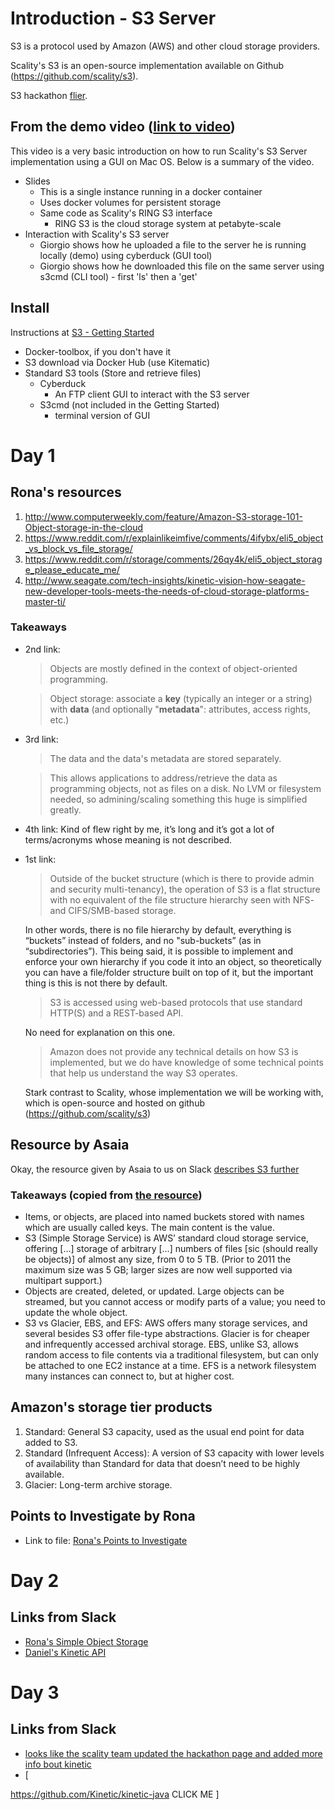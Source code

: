 * Introduction - S3 Server
  S3 is a protocol used by Amazon (AWS) and other cloud storage providers.

  Scality's S3 is an open-source implementation available on Github (https://github.com/scality/s3).

  S3 hackathon [[https://s3.scality.com/page/sf-hackathon][flier]].
** From the demo video ([[https://vimeo.com/169727743][link to video]])
   This video is a very basic introduction on how to run Scality's
   S3 Server implementation using a GUI on Mac OS. Below is a summary
   of the video.
   - Slides
     - This is a single instance running in a docker container
     - Uses docker volumes for persistent storage
     - Same code as Scality's RING S3 interface
       - RING S3 is the cloud storage system at petabyte-scale
   - Interaction with Scality's S3 server
     - Giorgio shows how he uploaded a file to the server he is
       running locally (demo) using cyberduck (GUI tool)
     - Giorgio shows how he downloaded this file on the same server using
       s3cmd (CLI tool) - first 'ls' then a 'get'
** Install
   Instructions at [[http://s3.scality.com/docs/getting-started][S3 - Getting Started]]
  - Docker-toolbox, if you don't have it
  - S3 download via Docker Hub (use Kitematic)
  - Standard S3 tools (Store and retrieve files)
    - Cyberduck
      - An FTP client GUI to interact with the S3 server
    - S3cmd (not included in the Getting Started)
      - terminal version of GUI
* Day 1
** Rona's resources

1. [[https://web.archive.org/web/20160524135200/http://www.computerweekly.com/feature/Amazon-S3-storage-101-Object-storage-in-the-cloud][http://www.computerweekly.com/feature/Amazon-S3-storage-101-Object-storage-in-the-cloud]]
2. https://www.reddit.com/r/explainlikeimfive/comments/4ifybx/eli5_object_vs_block_vs_file_storage/
3. https://www.reddit.com/r/storage/comments/26qy4k/eli5_object_storage_please_educate_me/
4. http://www.seagate.com/tech-insights/kinetic-vision-how-seagate-new-developer-tools-meets-the-needs-of-cloud-storage-platforms-master-ti/

*** Takeaways
   - 2nd link:
     #+BEGIN_QUOTE
     Objects are mostly defined in the context of
     object-oriented programming.
     #+END_QUOTE

     #+BEGIN_QUOTE
     Object storage: associate a *key* (typically an integer or a
     string) with *data* (and optionally "*metadata*": attributes, access
     rights, etc.)
     #+END_QUOTE

   - 3rd link:
     #+BEGIN_QUOTE
     The data and the data's metadata are stored separately.
     #+END_QUOTE
     #+BEGIN_QUOTE
     This allows applications to address/retrieve the data as
     programming objects, not as files on a disk. No LVM or filesystem
     needed, so admining/scaling something this huge is simplified
     greatly.
     #+END_QUOTE
     #+BEGIN_QUOTE
     #+END_QUOTE
   - 4th link:
     Kind of flew right by me, it’s long and it’s got a lot of terms/acronyms whose meaning is not described.
   - 1st link:
     #+BEGIN_QUOTE
     Outside of the bucket structure (which is there to
     provide admin and security multi-tenancy), the operation of S3 is
     a flat structure with no equivalent of the file structure
     hierarchy seen with NFS- and CIFS/SMB-based storage.
     #+END_QUOTE

     In other words, there is no file hierarchy by default, everything
     is “buckets” instead of folders, and no "sub-buckets” (as in
     “subdirectories”). This being said, it is possible to implement
     and enforce your own hierarchy if you code it into an object, so
     theoretically you can have a file/folder structure built on top
     of it, but the important thing is this is not there by default.

     #+BEGIN_QUOTE
     S3 is accessed using web-based protocols that use standard
     HTTP(S) and a REST-based API.
     #+END_QUOTE

     No need for explanation on this one.

     #+BEGIN_QUOTE
     Amazon does not provide any technical details on how S3 is implemented, but we do have knowledge of some technical points that help us understand the way S3 operates.
     #+END_QUOTE

     Stark contrast to Scality, whose implementation we will be working with, which is open-source and hosted on github (https://github.com/scality/s3)

** Resource by Asaia

  Okay, the resource given by Asaia to us on Slack [[https://github.com/open-guides/og-aws#s3-basics][describes S3 further]]

*** Takeaways (copied from [[https://github.com/open-guides/og-aws#s3-basics][the resource]])
  - Items, or objects, are placed into named buckets stored with names
    which are usually called keys. The main content is the value.
  - S3 (Simple Storage Service) is AWS’ standard cloud storage
    service, offering [...] storage of arbitrary [...] numbers of
    files [sic (should really be objects)] of almost any size, from 0
    to 5 TB. (Prior to 2011 the maximum size was 5 GB; larger sizes
    are now well supported via multipart support.)
  - Objects are created, deleted, or updated. Large objects can be
    streamed, but you cannot access or modify parts of a value; you
    need to update the whole object.
  - S3 vs Glacier, EBS, and EFS: AWS offers many storage services, and
    several besides S3 offer file-type abstractions. Glacier is for
    cheaper and infrequently accessed archival storage. EBS, unlike
    S3, allows random access to file contents via a traditional
    filesystem, but can only be attached to one EC2 instance at a
    time. EFS is a network filesystem many instances can connect to,
    but at higher cost.

** Amazon's storage tier products
  1. Standard: General S3 capacity, used as the usual end point for
     data added to S3.
  2. Standard (Infrequent Access): A version of S3 capacity with lower
     levels of availability than Standard for data that doesn’t need
     to be highly available.
  3. Glacier: Long-term archive storage.

** Points to Investigate by Rona
   - Link to file: [[file:points-to-inv.org][Rona's Points to Investigate]]
* Day 2
** Links from Slack
   - [[https://developers.seagate.com/display/KV/Simple%2BObject%2BStorage][Rona's Simple Object Storage]]
   - [[https://www.openkinetic.org/technology/kinetic-api][Daniel's Kinetic API]]
* Day 3
** Links from Slack
   - [[http://blog.seagate.com/intelligent/scality-and-seagate-hackathon-challenge-developers-to-extend-s3-server-capabilities-using-kinetic-protocol/][looks like the scality team updated the hackathon page and added
     more info bout kinetic]]
   - [
   https://github.com/Kinetic/kinetic-java
   CLICK ME
   ]
